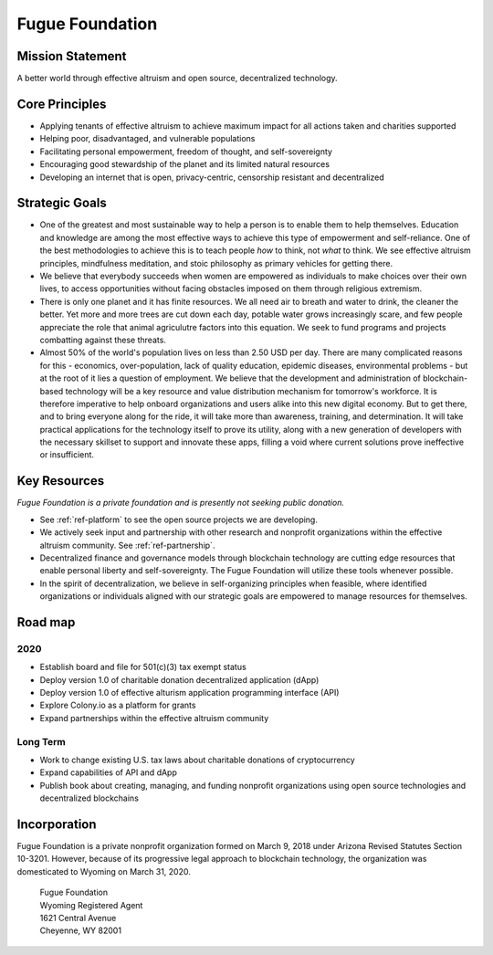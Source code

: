 .. _ref-mission:

################
Fugue Foundation
################

*****************
Mission Statement
*****************

A better world through effective altruism and open source, decentralized technology.

***************
Core Principles
***************
.. index:: ! Effective Altruism

* Applying tenants of effective altruism to achieve maximum impact for all actions taken and charities supported
* Helping poor, disadvantaged, and vulnerable populations
* Facilitating personal empowerment, freedom of thought, and self-sovereignty
* Encouraging good stewardship of the planet and its limited natural resources
* Developing an internet that is open, privacy-centric, censorship resistant and decentralized

.. image:: _static/group-cliff.png

***************
Strategic Goals
***************

* One of the greatest and most sustainable way to help a person is to enable them to help themselves. Education and knowledge are among the most effective ways to achieve this type of empowerment and self-reliance. One of the best methodologies to achieve this is to teach people *how* to think, not *what* to think. We see effective altruism principles, mindfulness meditation, and stoic philosophy as primary vehicles for getting there.

* We believe that everybody succeeds when women are empowered as individuals to make choices over their own lives, to access opportunities without facing obstacles imposed on them through religious extremism.

* There is only one planet and it has finite resources. We all need air to breath and water to drink, the cleaner the better. Yet more and more trees are cut down each day, potable water grows increasingly scare, and few people appreciate the role that animal agriculutre factors into this equation. We seek to fund programs and projects combatting against these threats.

* Almost 50% of the world's population lives on less than 2.50 USD per day. There are many complicated reasons for this - economics, over-population, lack of quality education, epidemic diseases, environmental problems - but at the root of it lies a question of employment. We believe that the development and administration of blockchain-based technology will be a key resource and value distribution mechanism for tomorrow's workforce. It is therefore imperative to help onboard organizations and users alike into this new digital economy. But to get there, and to bring everyone along for the ride, it will take more than awareness, training, and determination. It will take practical applications for the technology itself to prove its utility, along with a new generation of developers with the necessary skillset to support and innovate these apps, filling a void where current solutions prove ineffective or insufficient.

*************
Key Resources
*************
.. index:: ! Blockchain
.. index:: ! Application Programming Interface

*Fugue Foundation is a private foundation and is presently not seeking public donation.*

* See :ref:`ref-platform` to see the open source projects we are developing.
* We actively seek input and partnership with other research and nonprofit organizations within the effective altruism community. See :ref:`ref-partnership`.
* Decentralized finance and governance models through blockchain technology are cutting edge resources that enable personal liberty and self-sovereignty. The Fugue Foundation will utilize these tools whenever possible.
* In the spirit of decentralization, we believe in self-organizing principles when feasible, where identified organizations or individuals aligned with our strategic goals are empowered to manage resources for themselves.

********
Road map
********

====
2020
====
.. index:: ! Application Programming Interface
.. index:: ! Decentralized Application

* Establish board and file for 501(c)(3) tax exempt status
* Deploy version 1.0 of charitable donation decentralized application (dApp)
* Deploy version 1.0 of effective alturism application programming interface (API) 
* Explore Colony.io as a platform for grants
* Expand partnerships within the effective altruism community

=========
Long Term
=========

* Work to change existing U.S. tax laws about charitable donations of cryptocurrency 
* Expand capabilities of API and dApp
* Publish book about creating, managing, and funding nonprofit organizations using open source technologies and decentralized blockchains

*************
Incorporation
*************

Fugue Foundation is a private nonprofit organization formed on March 9, 2018 under Arizona Revised Statutes Section 10-3201. However, because of its progressive legal approach to blockchain technology, the organization was domesticated to Wyoming on March 31, 2020.

	| Fugue Foundation
	| Wyoming Registered Agent
	| 1621 Central Avenue
	| Cheyenne, WY 82001
